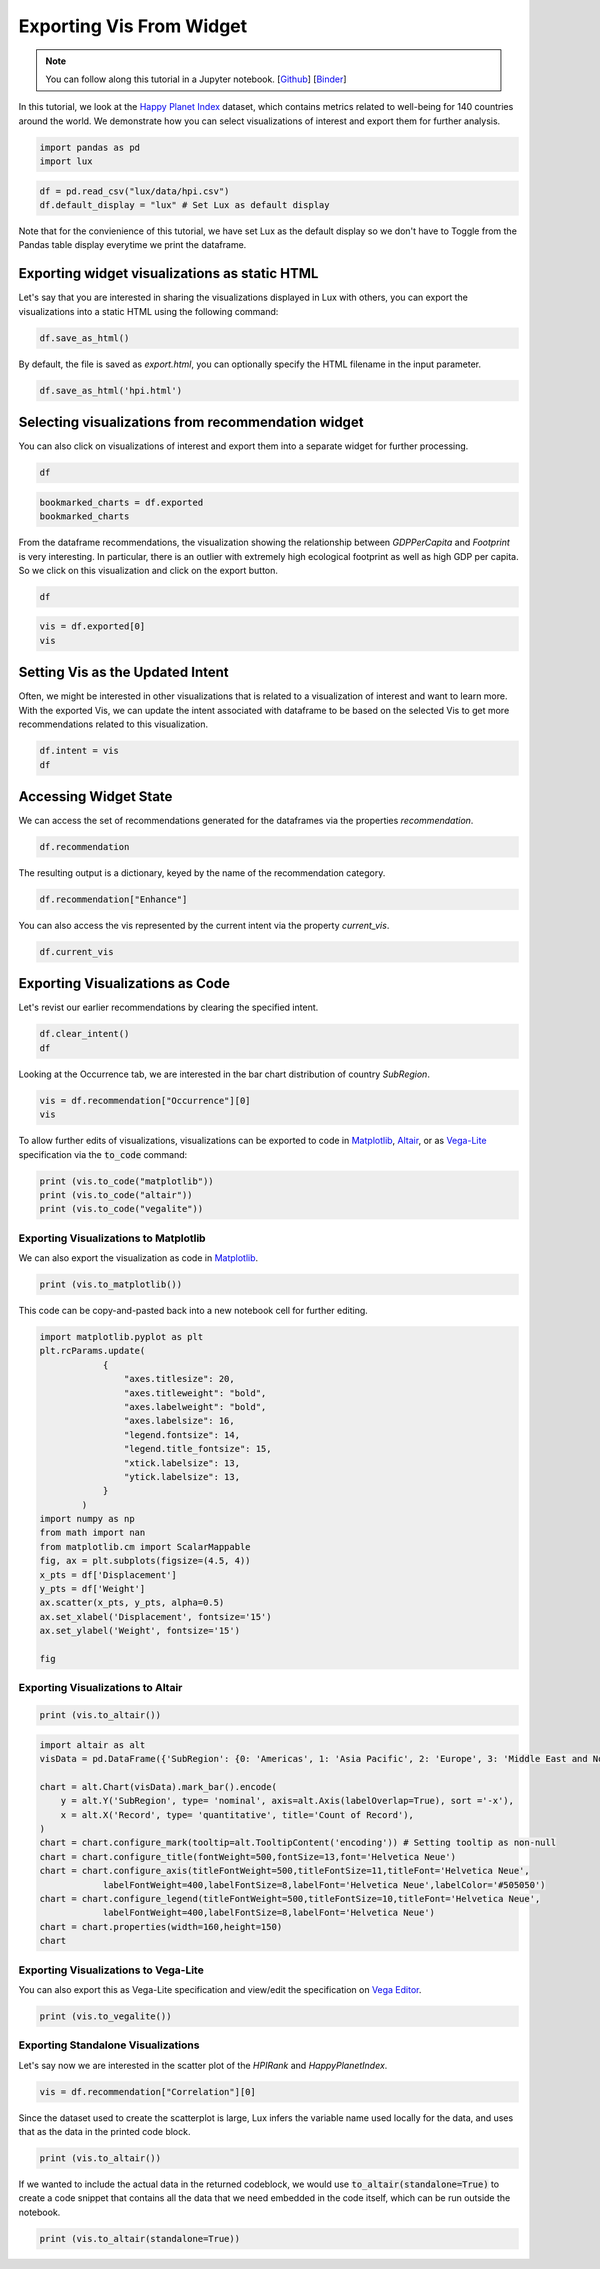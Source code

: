 ********************************
Exporting Vis From Widget
********************************

.. note:: You can follow along this tutorial in a Jupyter notebook. [`Github <https://github.com/lux-org/lux-binder/blob/master/tutorial/3-widget-vis-export.ipynb>`_] [`Binder <https://mybinder.org/v2/gh/lux-org/lux-binder/master?urlpath=tree/tutorial/3-widget-vis-export.ipynb>`_]

In this tutorial, we look at the `Happy Planet Index <http://happyplanetindex.org/>`_ dataset, which contains metrics related to well-being for 140 countries around the world. We demonstrate how you can select visualizations of interest and export them for further analysis. 

.. code-block:: python

    import pandas as pd
    import lux

.. code-block:: python

    df = pd.read_csv("lux/data/hpi.csv")
    df.default_display = "lux" # Set Lux as default display

Note that for the convienience of this tutorial, we have set Lux as the default display so we don't have to Toggle from the Pandas table display everytime we print the dataframe.

Exporting widget visualizations as static HTML
----------------------------------------------------------------

Let's say that you are interested in sharing the visualizations displayed in Lux with others, you can export the visualizations into a static HTML using the following command: 

.. code-block:: python

    df.save_as_html()

By default, the file is saved as `export.html`, you can optionally specify the HTML filename in the input parameter. 

.. code-block:: python

    df.save_as_html('hpi.html')

Selecting visualizations from recommendation widget
----------------------------------------------------------------

You can also click on visualizations of interest and export them into a separate widget for further processing.

.. code-block:: python

    df

.. image:: https://github.com/lux-org/lux-resources/blob/master/doc_img/export-1.gif?raw=true
  :width: 700
  :align: center
  :alt: 1) scroll through Correlation, then 2) click on any 3 visualization (let's say 2nd, 5th and something towards the end), then 3) click on the export button and make sure the blue message box show up

.. code-block:: python

    bookmarked_charts = df.exported
    bookmarked_charts

.. image:: ../img/export-2.png
  :width: 700
  :align: center
  :alt: add screenshot of exported VisList (include the Out[] __repr__ string) in screenshot

From the dataframe recommendations, the visualization showing the relationship between `GDPPerCapita` and `Footprint` is very interesting. In particular, there is an outlier with extremely high ecological footprint as well as high GDP per capita. So we click on this visualization and click on the export button.

.. code-block:: python

    df

.. image:: https://github.com/lux-org/lux-resources/blob/master/doc_img/export-3.gif?raw=true
  :width: 700
  :align: center
  :alt: 1) scroll and find the vis for GDPPerCapita and Footprint 2) select and export this vis

.. code-block:: python

    vis = df.exported[0]
    vis

.. image:: ../img/export-4.png
  :width: 600
  :align: center
  :alt: add screenshot of exported vis

Setting Vis as the Updated Intent
----------------------------------

Often, we might be interested in other visualizations that is related to a visualization of interest and want to learn more. With the exported Vis, we can update the intent associated with dataframe to be based on the selected Vis to get more recommendations related to this visualization.

.. code-block:: python

    df.intent = vis
    df

.. image:: ../img/export-5.png
  :width: 700
  :align: center
  :alt: add screenshot

Accessing Widget State
------------------------

We can access the set of recommendations generated for the dataframes via the properties `recommendation`.

.. code-block:: python
    
    df.recommendation

.. image:: ../img/export-6.png
  :width: 700
  :align: center
  :alt: add screenshot

The resulting output is a dictionary, keyed by the name of the recommendation category.

.. code-block:: python
    
    df.recommendation["Enhance"]

.. image:: ../img/export-7.png
  :width: 700
  :align: center
  :alt: add screenshot

You can also access the vis represented by the current intent via the property `current_vis`.

.. code-block:: python

    df.current_vis

.. image:: ../img/export-8.png
  :width: 700
  :align: center
  :alt: add screenshot

Exporting Visualizations as Code
--------------------------------

Let's revist our earlier recommendations by clearing the specified intent.

.. code-block:: python

    df.clear_intent()
    df

.. image:: https://github.com/lux-org/lux-resources/blob/master/doc_img/export-9.gif?raw=true
  :width: 700
  :align: center
  :alt: 1) click on `Occurrence` tab, then 2) hover around the SubRegion v.s. Number of Records chart

Looking at the Occurrence tab, we are interested in the bar chart distribution of country `SubRegion`.

.. code-block:: python

    vis = df.recommendation["Occurrence"][0]
    vis

.. image:: ../img/export-10.png
  :width: 500
  :align: center
  :alt: add screenshot

To allow further edits of visualizations, visualizations can be exported to code in `Matplotlib <https://matplotlib.org/>`_, `Altair <https://altair-viz.github.io/>`_, or as `Vega-Lite <https://vega.github.io/vega-lite/>`_ specification via the :code:`to_code` command:

.. code-block:: python

    print (vis.to_code("matplotlib"))
    print (vis.to_code("altair"))
    print (vis.to_code("vegalite"))

Exporting Visualizations to Matplotlib
~~~~~~~~~~~~~~~~~~~~~~~~~~~~~~~~~~~~~~~~~
We can also export the visualization as code in `Matplotlib <https://matplotlib.org/>`_.

.. code-block:: python

    print (vis.to_matplotlib())

.. image:: ../img/export-16.png
  :width: 700
  :align: center
  :alt: add screenshot

This code can be copy-and-pasted back into a new notebook cell for further editing.

.. code-block:: python

  import matplotlib.pyplot as plt
  plt.rcParams.update(
              {
                  "axes.titlesize": 20,
                  "axes.titleweight": "bold",
                  "axes.labelweight": "bold",
                  "axes.labelsize": 16,
                  "legend.fontsize": 14,
                  "legend.title_fontsize": 15,
                  "xtick.labelsize": 13,
                  "ytick.labelsize": 13,
              }
          )
  import numpy as np
  from math import nan
  from matplotlib.cm import ScalarMappable
  fig, ax = plt.subplots(figsize=(4.5, 4))
  x_pts = df['Displacement']
  y_pts = df['Weight']
  ax.scatter(x_pts, y_pts, alpha=0.5)
  ax.set_xlabel('Displacement', fontsize='15')
  ax.set_ylabel('Weight', fontsize='15')

  fig

.. image:: ../img/export-17.png
  :width: 700
  :align: center
  :alt: add screenshot

Exporting Visualizations to Altair
~~~~~~~~~~~~~~~~~~~~~~~~~~~~~~~~~~


.. code-block:: python

    print (vis.to_altair())

.. .. image:: ../img/export-11.png
..   :width: 700
..   :align: center
..   :alt: add screenshot

.. This can be copy-and-pasted back into a new notebook cell for further editing.

.. code-block:: python

    import altair as alt
    visData = pd.DataFrame({'SubRegion': {0: 'Americas', 1: 'Asia Pacific', 2: 'Europe', 3: 'Middle East and North Africa', 4: 'Post-communist', 5: 'Sub Saharan Africa'}, 'Record': {0: 25, 1: 21, 2: 20, 3: 14, 4: 26, 5: 34}})

    chart = alt.Chart(visData).mark_bar().encode(
        y = alt.Y('SubRegion', type= 'nominal', axis=alt.Axis(labelOverlap=True), sort ='-x'),
        x = alt.X('Record', type= 'quantitative', title='Count of Record'),
    )
    chart = chart.configure_mark(tooltip=alt.TooltipContent('encoding')) # Setting tooltip as non-null
    chart = chart.configure_title(fontWeight=500,fontSize=13,font='Helvetica Neue')
    chart = chart.configure_axis(titleFontWeight=500,titleFontSize=11,titleFont='Helvetica Neue',
                labelFontWeight=400,labelFontSize=8,labelFont='Helvetica Neue',labelColor='#505050')
    chart = chart.configure_legend(titleFontWeight=500,titleFontSize=10,titleFont='Helvetica Neue',
                labelFontWeight=400,labelFontSize=8,labelFont='Helvetica Neue')
    chart = chart.properties(width=160,height=150)
    chart

.. image:: ../img/export-12.png
  :width: 300
  :align: center
  :alt: add screenshot 

Exporting Visualizations to Vega-Lite
~~~~~~~~~~~~~~~~~~~~~~~~~~~~~~~~~~~~~
  
You can also export this as Vega-Lite specification and view/edit the specification on `Vega Editor <https://vega.github.io/editor>`_.

.. code-block:: python

    print (vis.to_vegalite())

.. image:: ../img/export-13.png
  :width: 700
  :align: center
  :alt: add screenshot of what this looks like in Vega Editor

Exporting Standalone Visualizations 
~~~~~~~~~~~~~~~~~~~~~~~~~~~~~~~~~~

Let's say now we are interested in the scatter plot of the `HPIRank` and `HappyPlanetIndex`.

.. code-block:: python

    vis = df.recommendation["Correlation"][0]

Since the dataset used to create the scatterplot is large, Lux infers the variable name used locally for the data, and uses that as the data in the printed code block.

.. code-block:: python

    print (vis.to_altair())

.. image:: ../img/export-14.png
  :width: 700
  :align: center
  :alt: screenshot of code with df

If we wanted to include the actual data in the returned codeblock, we would use :code:`to_altair(standalone=True)` to create a code snippet that contains all the data that we need embedded in the code itself, which can be run outside the notebook.

.. code-block:: python

    print (vis.to_altair(standalone=True))

.. image:: ../img/export-15.png
  :width: 700
  :align: center
  :alt: screenshot of code with embedded data